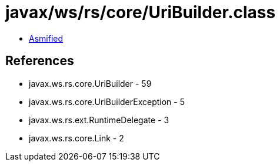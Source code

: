 = javax/ws/rs/core/UriBuilder.class

 - link:UriBuilder-asmified.java[Asmified]

== References

 - javax.ws.rs.core.UriBuilder - 59
 - javax.ws.rs.core.UriBuilderException - 5
 - javax.ws.rs.ext.RuntimeDelegate - 3
 - javax.ws.rs.core.Link - 2

